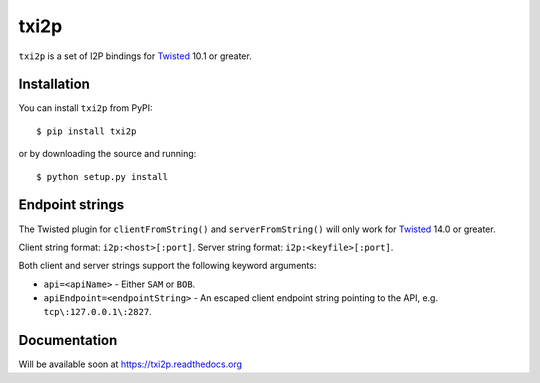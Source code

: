 =====
txi2p
=====

``txi2p`` is a set of I2P bindings for `Twisted <https://twistedmatrix.com/>`_
10.1 or greater.

Installation
==========

You can install ``txi2p`` from PyPI::

    $ pip install txi2p

or by downloading the source and running::

    $ python setup.py install

Endpoint strings
================

The Twisted plugin for ``clientFromString()`` and ``serverFromString()`` will
only work for `Twisted`_ 14.0 or greater.

Client string format: ``i2p:<host>[:port]``.
Server string format: ``i2p:<keyfile>[:port]``.

Both client and server strings support the following keyword arguments:

* ``api=<apiName>`` - Either ``SAM`` or ``BOB``.
* ``apiEndpoint=<endpointString>`` - An escaped client endpoint string pointing
  to the API, e.g. ``tcp\:127.0.0.1\:2827``.

Documentation
=============

Will be available soon at https://txi2p.readthedocs.org
